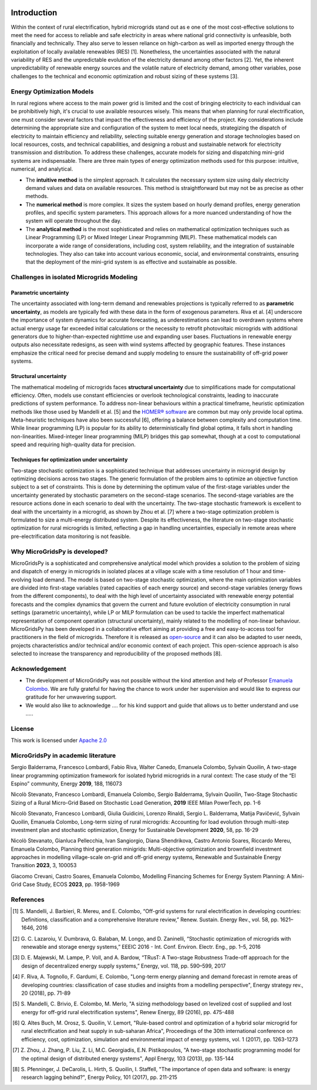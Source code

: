 
.. image:: https://raw.githubusercontent.com/SESAM-Polimi/MARIO/767d2c0e9e42ae0b6acf7c3a1cc379d7bcd367fa/doc/source/_static/images/polimi.svg
   :width: 100
   :align: right


   
#######################################
Introduction
#######################################

Within the context of rural electrification, hybrid microgrids stand out as e one of the most cost-effective solutions to meet the need for access to reliable and safe electricity in areas where national grid connectivity is unfeasible, both financially and technically. They also serve to lessen reliance on high-carbon as well as imported energy through the exploitation of locally available renewables (RES) [1]. Nonetheless, the uncertainties associated with the natural variability of RES and the unpredictable evolution of the electricity demand among other factors [2]. Yet, the inherent unpredictability of renewable energy sources and the volatile nature of electricity demand, among other variables, pose challenges to the technical and economic optimization and robust sizing of these systems [3].

Energy Optimization Models
=========================================

In rural regions where access to the main power grid is limited and the cost of bringing electricity to each individual can be prohibitively high, it's crucial to use available resources wisely. This means that when planning for rural electrification, one must consider several factors that impact the effectiveness and efficiency of the project. Key considerations include determining the appropriate size and configuration of the system to meet local needs, strategizing the dispatch of electricity to maintain efficiency and reliability, selecting suitable energy generation and storage technologies based on local resources, costs, and technical capabilities, and designing a robust and sustainable network for electricity transmission and distribution. To address these challenges, accurate models for sizing and dispatching mini-grid systems are indispensable. There are three main types of energy optimization methods used for this purpose: intuitive, numerical, and analytical.

* The **intuitive method** is the simplest approach. It calculates the necessary system size using daily electricity demand values and data on available 
  resources. This method is straightforward but may not be as precise as other methods.

* The **numerical method** is more complex. It sizes the system based on hourly demand profiles, energy generation profiles, and specific system parameters. 
  This approach allows for a more nuanced understanding of how the system will operate throughout the day.

* The **analytical method** is the most sophisticated and relies on mathematical optimization techniques such as Linear Programming (LP) or Mixed Integer 
  Linear Programming (MILP). These mathematical models can incorporate a wide range of considerations, including cost, system reliability, and the 
  integration of sustainable technologies. They also can take into account various economic, social, and environmental constraints, 
  ensuring that the deployment of the mini-grid system is as effective and sustainable as possible.

Challenges in isolated Microgrids Modeling
=========================================

Parametric uncertainty
----------------------
The uncertainty associated with long-term demand and renewables projections is typically referred to as **parametric uncertainty**, as models are typically fed with these data in the form of exogenous parameters. Riva et al. [4] underscore the importance of system dynamics for accurate forecasting, as underestimations can lead to overdrawn systems where actual energy usage far exceeded initial calculations or the necessity to retrofit photovoltaic microgrids with additional generators due to higher-than-expected nighttime use and expanding user bases. Fluctuations in renewable energy outputs also necessitate redesigns, as seen with wind systems affected by geographic features. These instances emphasize the critical need for precise demand and supply modeling to ensure the sustainability of off-grid power systems.

Structural uncertainty
---------------------
The mathematical modeling of microgrids faces **structural uncertainty** due to simplifications made for computational efficiency. Often, models use constant efficiencies or overlook technological constraints, leading to inaccurate predictions of system performance. To address non-linear behaviours within a practical timeframe, heuristic optimization methods like those used by Mandelli et al. [5] and the `HOMER® software <https://www.homerenergy.com/>`_   are common but may only provide local optima. Meta-heuristic techniques have also been successful [6], offering a balance between complexity and computation time. While linear programming (LP) is popular for its ability to deterministically find global optima, it falls short in handling non-linearities. Mixed-integer linear programming (MILP) bridges this gap somewhat, though at a cost to computational speed and requiring high-quality data for precision.

Techniques for optimization under uncertainty
-----------------------------------------------

Two-stage stochastic optimization is a sophisticated technique that addresses uncertainty in microgrid design by optimizing decisions across two stages. The generic formulation of the problem aims to optimize an objective function subject to a set of constraints. This is done by determining the optimum value of the first-stage variables under the uncertainty generated by stochastic parameters on the second-stage scenarios. The second-stage variables are the resource actions done in each scenario to deal with the uncertainty. The two-stage stochastic framework is excellent to deal with the uncertainty in a microgrid, as shown by Zhou et al. [7] where a two-stage optimization problem is formulated to size a multi-energy distributed system. Despite its effectiveness, the literature on two-stage stochastic optimization for rural microgrids is limited, reflecting a gap in handling uncertainties, especially in remote areas where pre-electrification data monitoring is not feasible. 


Why MicroGridsPy is developed?
=========================================
MicroGridsPy is a sophisticated and comprehensive analytical model which provides a solution to the problem of sizing and dispatch of energy in microgrids in isolated places at a village scale with a time resolution of 1 hour and time-evolving load demand. The model is based on two-stage stochastic optimization, where the main optimization variables are divided into first-stage variables (rated capacities of each energy source) and second-stage variables (energy flows from the different components), to deal with the high level of uncertainty associated with renewable energy potential forecasts and the complex dynamics that govern the current and future evolution of electricity consumption in rural settings (parametric uncertainty), while LP or MILP formulation can be used to tackle the imperfect mathematical representation of component operation (structural uncertainty), mainly related to the modelling of non-linear behaviour. 
MicroGridsPy has been developed in a collaborative effort aiming at providing a free and easy-to-access tool for practitioners in the field of microgrids. Therefore it is released as `open-source <https://github.com/SESAM-Polimi/MicroGridsPy-SESAM>`_ and it can also be adapted to user needs, projects characteristics and/or technical and/or economic context of each project. This open-science approach is also selected to increase the transparency and reproducibility of the proposed methods [8].

Acknowledgement
=========================================

* The development of MicroGridsPy was not possible without the kind attention and help of Professor
  `Emanuela Colombo <https://www4.ceda.polimi.it/manifesti/manifesti/controller/ricerche/RicercaPerDocentiPublic.do?EVN_DIDATTICA=evento&k_doc=44891&lang=EN&aa=2014&tab_ricerca=1>`_.
  We are fully grateful for having the chance to work under her supervision and would like to express our gratitude for her unwavering support.

* We would also like to acknowledge .... for his kind support and guide that allows us to better understand and use .....
    
License
========

.. image:: https://img.shields.io/badge/License-Apache_2.0-blue.svg
    :target: https://www.apache.org/licenses/


This work is licensed under `Apache 2.0 <https://www.apache.org/licenses/>`_

MicroGridsPy in academic literature
=========================================

Sergio Balderrama, Francesco Lombardi, Fabio Riva, Walter Canedo, Emanuela Colombo, Sylvain Quoilin, A two-stage linear programming optimization framework for isolated hybrid microgrids in a rural context: The case study of the “El Espino” community, Energy **2019**, 188, 116073

Nicolò Stevanato, Francesco Lombardi, Emanuela Colombo, Sergio Balderrama, Sylvain Quoilin, Two-Stage Stochastic Sizing of a Rural Micro-Grid Based on Stochastic Load Generation, **2019** IEEE Milan PowerTech, pp. 1-6

Nicolò Stevanato, Francesco Lombardi, Giulia Guidicini, Lorenzo Rinaldi, Sergio L. Balderrama, Matija Pavičević, Sylvain Quoilin, Emanuela Colombo, Long-term sizing of rural microgrids: Accounting for load evolution through multi-step investment plan and stochastic optimization, Energy for Sustainable Development **2020**, 58, pp. 16-29

Nicolò Stevanato, Gianluca Pellecchia, Ivan Sangiorgio, Diana Shendrikova, Castro Antonio Soares, Riccardo Mereu, Emanuela Colombo, Planning third generation minigrids: Multi-objective optimization and brownfield investment approaches in modelling village-scale on-grid and off-grid energy systems, Renewable and Sustainable Energy Transition **2023**, 3, 100053

Giacomo Crevani, Castro Soares, Emanuela Colombo, Modelling Financing Schemes for Energy System Planning: A Mini-Grid Case Study, ECOS **2023**, pp. 1958-1969 


References
=========================================
.. [1] S. Mandelli, J. Barbieri, R. Mereu, and E. Colombo, “Off-grid systems for rural electrification in developing countries: Definitions,  
       classification and a comprehensive literature review,” Renew. Sustain. Energy Rev., vol. 58, pp. 1621–1646, 2016 
.. [2] G. C. Lazaroiu, V. Dumbrava, G. Balaban, M. Longo, and D. Zaninelli, “Stochastic optimization of microgrids with renewable and storage energy 
       systems,” EEEIC 2016 - Int. Conf. Environ. Electr. Eng., pp. 1–5, 2016
.. [3] D. E. Majewski, M. Lampe, P. Voll, and A. Bardow, “TRusT: A Two-stage Robustness Trade-off approach for the design of decentralized energy supply 
       systems,” Energy, vol. 118, pp. 590–599, 2017
.. [4] F. Riva, A. Tognollo, F. Gardumi, E. Colombo, "Long-term energy planning and demand forecast in remote areas of developing countries: classification 
       of case studies and insights from a modelling perspective", Energy strategy rev., 20 (2018), pp. 71-89
.. [5] S. Mandelli, C. Brivio, E. Colombo, M. Merlo, "A sizing methodology based on levelized cost of supplied and lost energy for off-grid rural 
       electrification systems", Renew Energy, 89 (2016), pp. 475-488
.. [6] Q. Altes Buch, M. Orosz, S. Quoilin, V. Lemort, "Rule-based control and optimization of a hybrid solar microgrid for rural electrification and heat 
       supply in sub-saharan Africa", Proceedings of the 30th international conference on efficiency, cost, optimization, simulation and environmental 
       impact of energy systems, vol. 1 (2017), pp. 1263-1273
.. [7] Z. Zhou, J. Zhang, P. Liu, Z. Li, M.C. Georgiadis, E.N. Pistikopoulos, "A two-stage stochastic programming model for the optimal design of 
       distributed energy systems", Appl Energy, 103 (2013), pp. 135-144
.. [8] S. Pfenninger, J. DeCarolis, L. Hirth, S. Quoilin, I. Staffell, "The importance of open data and software: is energy research lagging behind?", 
       Energy Policy, 101 (2017), pp. 211-215


